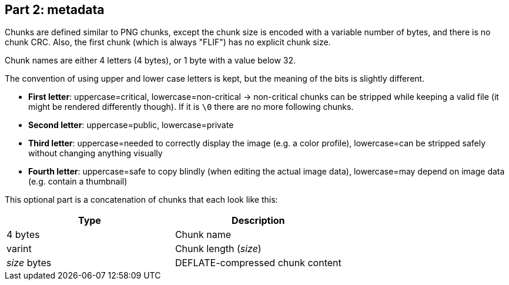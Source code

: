 
== Part 2: metadata

Chunks are defined similar to PNG chunks, except the chunk size is encoded with a variable number of bytes, and there is no chunk CRC.
Also, the first chunk (which is always "FLIF") has no explicit chunk size.

Chunk names are either 4 letters (4 bytes), or 1 byte with a value below 32.

The convention of using upper and lower case letters is kept, but the meaning of the bits is slightly different.

- *First letter*: uppercase=critical, lowercase=non-critical -> non-critical chunks can be stripped while keeping a valid file (it might be rendered differently though). If it is `\0` there are no more following chunks.
- *Second letter*: uppercase=public, lowercase=private
- *Third letter*: uppercase=needed to correctly display the image (e.g. a color profile), lowercase=can be stripped safely without changing anything visually
- *Fourth letter*: uppercase=safe to copy blindly (when editing the actual image data), lowercase=may depend on image data (e.g. contain a thumbnail)

This optional part is a concatenation of chunks that each look like this:

|===
| Type             | Description

| 4 bytes          | Chunk name
| varint           | Chunk length (_size_)
| _size_ bytes     | DEFLATE-compressed chunk content
|===

